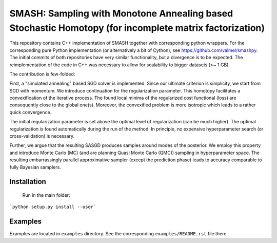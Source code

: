SMASH: Sampling with Monotone Annealing based Stochastic Homotopy (for incomplete matrix factorization)
=======================================================================================================

This repository contains C++ implementation of SMASH together with
corresponding python wrappers. For the corresponding pure Python implementation 
(or alternatively a bit of Cython), see https://github.com/valmel/smashpy. 
The initial commits of both repositories have very similar functionality, 
but a divergence is to be expected. The reimplementation of the code in C++ was 
necessary to allow for scalability to bigger datasets (>~ 1 GB).

The contribution is few-folded:

First, a "simulated annealing" based SGD solver is implemented. Since 
our ultimate criterion is simplicity, we start from SGD with momentum.
We introduce continuation for the regularization parameter. This homotopy 
facilitates a convexification of the iterative process. The found local 
minima of the regularized cost functional (loss) are consequently close 
to the global one(s). Moreover, the convexified problem is more isotropic 
which leads to a rather quick convergence.

The initial regularization parameter is set above the optimal level 
of regularization (can be much higher). The optimal regularization 
is found automatically during the run of the method. In principle, 
no expensive hyperparameter search (or cross-validation) is necessary.

Further, we argue that the resulting SASGD produces samples around modes of 
the posterior. We employ this property and introduce Monte Carlo (MC) 
(and are planning Quasi Monte Carlo (QMC)) sampling in hyperparameter space. 
The resulting embarrassingly parallel approximative sampler (except the prediction phase)
leads to accuracy comparable to fully Bayesian samplers.  

Installation
------------
 
 Run in the main folder:

```python setup.py install --user```

Examples
--------

Examples are located in ``examples`` directory. See the corresponding 
``examples/README.rst`` file there
